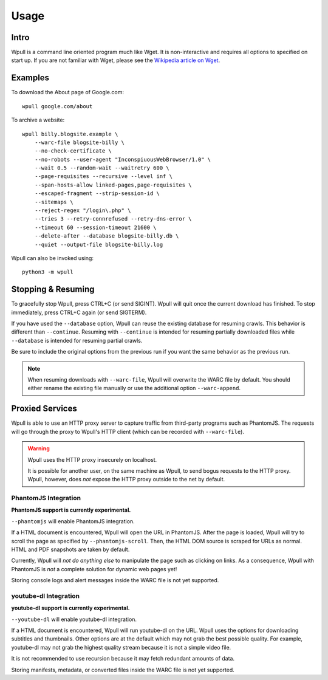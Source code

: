 =====
Usage
=====


Intro
=====

Wpull is a command line oriented program much like Wget. It is
non-interactive and requires all options to specified on start up. If
you are not familiar with Wget, please see the `Wikipedia article on
Wget <https://en.wikipedia.org/wiki/Wget>`_.



Examples
========

.. ⬇ Please keep these examples in sync with the README file. ⬇

To download the About page of Google.com::

    wpull google.com/about

To archive a website::

    wpull billy.blogsite.example \
        --warc-file blogsite-billy \
        --no-check-certificate \
        --no-robots --user-agent "InconspiuousWebBrowser/1.0" \
        --wait 0.5 --random-wait --waitretry 600 \
        --page-requisites --recursive --level inf \
        --span-hosts-allow linked-pages,page-requisites \
        --escaped-fragment --strip-session-id \
        --sitemaps \
        --reject-regex "/login\.php" \
        --tries 3 --retry-connrefused --retry-dns-error \
        --timeout 60 --session-timeout 21600 \
        --delete-after --database blogsite-billy.db \
        --quiet --output-file blogsite-billy.log

Wpull can also be invoked using::

    python3 -m wpull


Stopping & Resuming
===================

To gracefully stop Wpull, press CTRL+C (or send SIGINT). Wpull will quit
once the current download has finished. To stop immediately, press CTRL+C
again (or send SIGTERM).

If you have used the ``--database`` option, Wpull can reuse the
existing database for resuming crawls. This behavior is different than
``--continue``. Resuming with ``--continue`` is intended for resuming
partially downloaded files while ``--database`` is intended for resuming
partial crawls.

Be sure to include the original options from the previous run if you want
the same behavior as the previous run.

.. note:: When resuming downloads with ``--warc-file``, Wpull will
   overwrite the WARC file by default. You should either rename the existing
   file manually or use the additional option ``--warc-append``.


Proxied Services
================

Wpull is able to use an HTTP proxy server to capture traffic from third-party programs such as PhantomJS.
The requests will go through the proxy to Wpull's HTTP client (which can be recorded with ``--warc-file``).

.. warning:: Wpull uses the HTTP proxy insecurely on localhost.

    It is possible for another user, on the same machine as Wpull, to send bogus requests to the HTTP proxy. Wpull, however, does *not* expose the HTTP proxy outside to the net by default.


PhantomJS Integration
+++++++++++++++++++++

**PhantomJS support is currently experimental.**

``--phantomjs`` will enable PhantomJS integration.

If a HTML document is encountered, Wpull will open the URL in PhantomJS. After the page is loaded, Wpull will try to scroll the page as specified by ``--phantomjs-scroll``. Then, the HTML DOM source is scraped for URLs as normal. HTML and PDF snapshots are taken by default.

Currently, Wpull will *not do anything else* to manipulate the page such as clicking on links. As a consequence, Wpull with PhantomJS is *not* a complete solution for dynamic web pages yet!

Storing console logs and alert messages inside the WARC file is not yet supported.


youtube-dl Integration
++++++++++++++++++++++

**youtube-dl support is currently experimental.**

``--youtube-dl`` will enable youtube-dl integration. 

If a HTML document is encountered, Wpull will run youtube-dl on the URL. Wpull uses the options for downloading subtitles and thumbnails. Other options are at the default which may not grab the best possible quality. For example, youtube-dl may not grab the highest quality stream because it is not a simple video file.

It is not recommended to use recursion because it may fetch redundant amounts of data.

Storing manifests, metadata, or converted files inside the WARC file is not yet supported.

